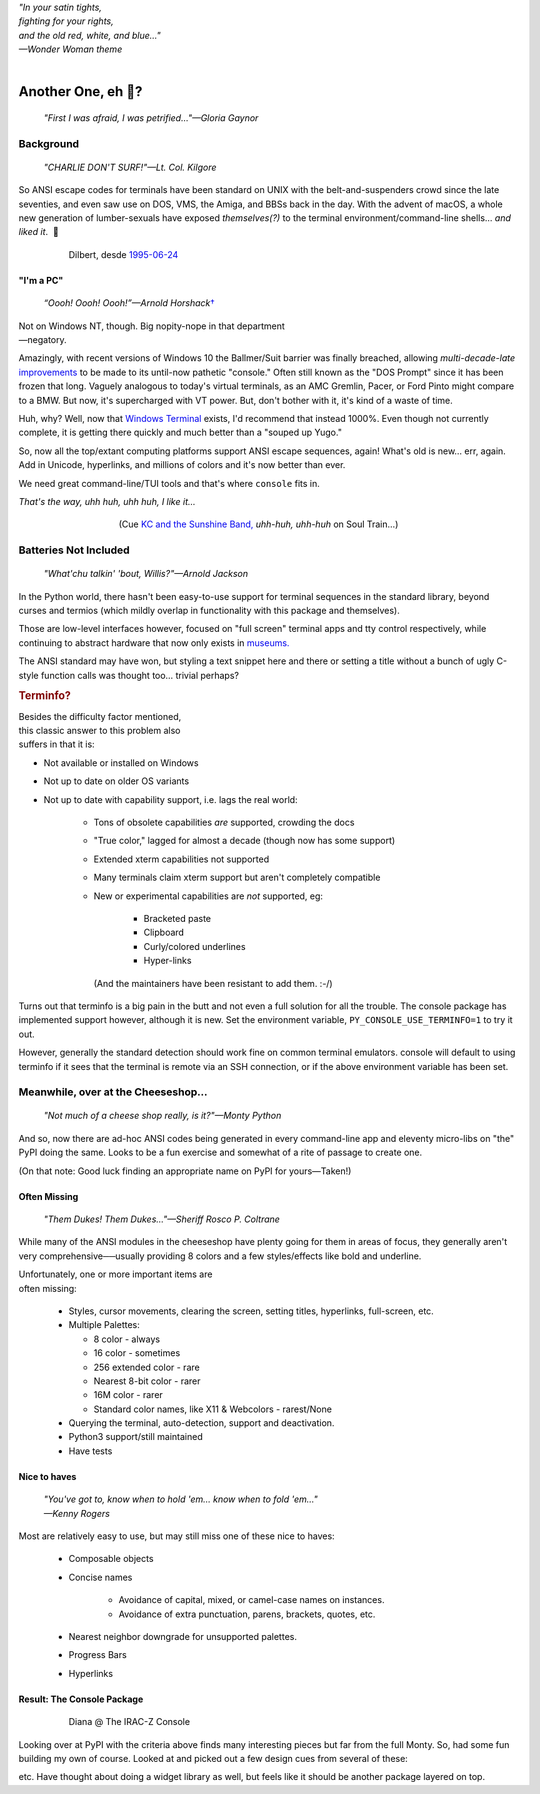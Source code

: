 
.. raw:: html

    <pre id='logo' class='center'>
    <span style="color:#729fcf">&#9484;───────────────</span><span style="color:#3465a4">────────────&#9488;</span>
    <span style="color:#729fcf">│</span>   <span style="color:#729fcf">&#9487;&#9473;&#9592;&#9487;</span><span style="color:#3465a4">&#9473;&#9491;&#9487;&#9491;&#9595;&#9487;&#9473;&#9491;&#9487;&#9473;&#9491;&#9595;</span>  </span><span style="color:#3465a4">&#9487;&#9473;</span><span style="color:#b4b8b0">&#9592;</span>   <span style="color:#b4b8b0">│</span>
    <span style="color:#3465a4">│</span>   <span style="color:#3465a4">&#9475;</span>  </span><span style="color:#3465a4">&#9475;</span> </span><span style="color:#3465a4">&#9475;&#9475;&#9495;&#9515;&#9495;&#9473;&#9491;</span><span style="color:#b4b8b0">&#9475;</span> </span><span style="color:#b4b8b0">&#9475;&#9475;</span>  <span style="color:#b4b8b0">&#9507;&#9592;</span>    </span><span style="color:#b4b8b0">│</span>
    <span style="color:#3465a4">│</span>   <span style="color:#3465a4">&#9495;&#9473;&#9592;&#9495;</span><span style="color:#b4b8b0">&#9473;&#9499;&#9593;</span> </span><span style="color:#b4b8b0">&#9593;&#9495;&#9473;&#9499;&#9495;&#9473;&#9499;&#9495;&#9473;&#9592;&#9495;&#9473;</span><span style="color:#555">&#9592;</span>   <span style="color:#555">│</span>
    <span style="color:#b4b8b0">&#9492;───────────────</span><span style="color:#555">────────────&#9496;</span>
    </pre>

.. container:: center

    | *"In your satin tights,*
    | *fighting for your rights,*
    | *and the old red, white, and blue…"*
    | *—Wonder Woman theme*

|


Another One, eh 🤔?
=======================

    *"First I was afraid, I was petrified…"—Gloria Gaynor*


.. raw:: html


    <pre class=center>
     ▏
    ⸝<><><>⸜
    <>✶><><><><>
    <><><><><><✦<>
    (<><><><><><><>)
    <><><><><><><>
    .  <>✶><><><><> .
    : .   `<><><>´    .:
     ::            .      ⭒:
    .⭒.      .       .     .:.
    .:.      .         ⭒     : .
    .: :     :          .      ::.
    .:  :     ⭒           .:     .⭒ :
    :⭒. :      .              :      : ..
    . .                         .      .  .
    </pre>



Background
---------------

    *"CHARLIE DON'T SURF!"—Lt. Col. Kilgore*

So ANSI escape codes for terminals have been standard on UNIX
with the belt-and-suspenders crowd since the late seventies,
and even saw use on DOS, VMS, the Amiga, and BBSs back in the day.
With the advent of macOS,
a whole new generation of lumber-sexuals have exposed *themselves(?)*
to the terminal environment/command-line shells…
*and liked it*.
 🤔

.. figure:: _static/dilbert_95-06-24.png
    :align: center
    :figwidth: 80%
    :class: o8

    Dilbert, desde `1995-06-24 <https://dilbert.com/strip/1995-06-24>`_


"I'm a PC"
~~~~~~~~~~~~~~

    *“Oooh! Oooh! Oooh!”—Arnold Horshack*\
    `† <https://www.vulture.com/2012/08/why-welcome-back-kotters-horshack-mattered.html>`_

.. figure:: _static/mac_pc.jpg
    :align: right
    :figwidth: 40%
    :class: o8


Not on Windows NT, though.  Big nopity-nope in that department—\
negatory.

Amazingly,
with recent versions of Windows 10
the Ballmer/Suit barrier was finally breached,
allowing *multi-decade-late*
`improvements
<https://devblogs.microsoft.com/commandline/windows-10-creators-update-whats-new-in-bashwsl-windows-console/>`_
to be made to its until-now pathetic "console."
Often still known as the "DOS Prompt" since it has been frozen that long.
Vaguely analogous to today's virtual terminals,
as an AMC Gremlin, Pacer, or Ford Pinto might compare to a BMW.
But now, it's supercharged with VT power.
But, don't bother with it, it's kind of a waste of time.

Huh, why?
Well,
now that `Windows Terminal <https://en.wikipedia.org/wiki/Windows_Terminal>`_
exists, I'd recommend that instead 1000%.
Even though not currently complete,
it is getting there quickly and much better than a "souped up Yugo."

So, now all the top/extant computing platforms support ANSI escape sequences,
again!
What's old is new… err, again.
Add in Unicode, hyperlinks,
and millions of colors and it's now better than ever.

We need great command-line/TUI tools and that's where ``console`` fits in.

.. container:: center

    *That's the way, uhh huh, uhh huh, I like it…*

.. figure:: _static/kc3.png
    :align: center
    :figwidth: 60%

    (Cue
    `KC and the Sunshine Band,
    <https://www.youtube.com/watch?v=R9DjX6JBpHI>`_
    *uhh-huh, uhh-huh*
    on
    Soul Train…)


Batteries Not Included
------------------------

    *"What'chu talkin' 'bout, Willis?"—Arnold Jackson*

In the Python world,
there hasn't been easy-to-use support for terminal sequences in the standard
library,
beyond curses and termios
(which mildly overlap in functionality with this package and themselves).

Those are low-level interfaces however,
focused on "full screen" terminal apps and tty control respectively,
while continuing to abstract hardware that now only exists in
`museums. <https://en.wikipedia.org/wiki/List_of_computer_museums>`_

The ANSI standard may have won,
but styling a text snippet here and there or setting a title without a bunch
of ugly C-style function calls was thought too…
trivial perhaps?

.. rubric:: Terminfo?

.. figure:: _static/logan_unacceptable.jpg
    :align: right
    :figwidth: 60%


Besides the difficulty factor mentioned,
this classic answer to this problem also suffers in that it is:

- Not available or installed on Windows

- Not up to date on older OS variants

- Not up to date with capability support, i.e. lags the real world:

    - Tons of obsolete capabilities *are* supported, crowding the docs

    - "True color," lagged for almost a decade (though now has some support)

    - Extended xterm capabilities not supported

    - Many terminals claim xterm support but aren't completely compatible

    - New or experimental capabilities are *not* supported, eg:

        - Bracketed paste
        - Clipboard
        - Curly/colored underlines
        - Hyper-links

      (And the maintainers have been resistant to add them. :-/)

Turns out that terminfo is a big pain in the butt and not even a full solution
for all the trouble.
The console package has implemented support however,
although it is new.
Set the environment variable, ``PY_CONSOLE_USE_TERMINFO=1`` to try it out.

However, generally the standard detection should work fine on common terminal
emulators.
console will default to using terminfo if it sees that the terminal is remote
via an SSH connection,
or if the above environment variable has been set.


Meanwhile, over at the Cheeseshop…
------------------------------------

    *"Not much of a cheese shop really, is it?"—Monty Python*

And so, now there are ad-hoc ANSI codes being generated in every command-line
app and eleventy micro-libs on "the" PyPI doing the same.
Looks to be a fun exercise and somewhat of a rite of passage to create one.

(On that note:  Good luck finding an appropriate name on PyPI for yours—Taken!)

.. raw:: html

    <div class="center rounded p1 dark">
    <span class=dots>·····•·····</span>&nbsp;&nbsp;
    <i>
    <span id=bas>ᗣ</span><span id=pok>ᗣ</span>
    <span id=sha>ᗣ</span><span id=spe>ᗣ</span>&nbsp;
    <span id=pac>ᗧ</span></i>&nbsp;&nbsp;
    <span class=dots>·····•·····</span>&nbsp;&nbsp;&nbsp;<br>

    <i style="opacity: .7">waka waka waka</i>&nbsp;&nbsp;&nbsp;
    </div>


Often Missing
~~~~~~~~~~~~~~~

    *"Them Dukes! Them Dukes…"—Sheriff Rosco P. Coltrane*

While many of the ANSI modules in the cheeseshop have plenty going for them in
areas of focus,
they generally aren't very comprehensive──\
usually providing 8 colors
and a few styles/effects like bold and underline.

.. figure:: _static/irac_05.jpg
    :align: right
    :figwidth: 50%


Unfortunately,
one or more important items are often missing:

    - Styles, cursor movements, clearing the screen,
      setting titles, hyperlinks, full-screen, etc.

    - Multiple Palettes:

      - 8 color - always
      - 16 color - sometimes
      - 256 extended color - rare
      - Nearest 8-bit color - rarer
      - 16M color - rarer
      - Standard color names, like X11 & Webcolors - rarest/None

    - Querying the terminal, auto-detection, support and deactivation.
    - Python3 support/still maintained
    - Have tests


Nice to haves
~~~~~~~~~~~~~~~~~

    | *"You've got to, know when to hold 'em… know when to fold 'em…"*
    | *—Kenny Rogers*

Most are relatively easy to use,
but may still miss one of these nice to haves:

    - Composable objects
    - Concise names

        - Avoidance of capital, mixed, or camel-case names on instances.
        - Avoidance of extra punctuation, parens, brackets, quotes, etc.

    - Nearest neighbor downgrade for unsupported palettes.
    - Progress Bars
    - Hyperlinks


Result: The Console Package
~~~~~~~~~~~~~~~~~~~~~~~~~~~~

.. figure:: _static/irac_01.jpg
    :align: center
    :figwidth: 80%

    Diana @ The IRAC-Z Console


Looking over at PyPI with the criteria above finds many interesting pieces but
far from the full Monty.
So, had some fun building my own of course.
Looked at and picked out a few design cues from several of these:

.. hlist::
    :columns: 2

    - ansi
    - ansicolors
    - blessed
    - `blessings <https://pypi.org/project/blessings/>`_ (context managers)
    - click.style and utilities (reminded me of pause)
    - colorama.ansi (palette collection objects)
    - `colorful <https://tuxtimo.me/posts/colorful-python>`_
        (why terminfo is a bust)
    - colorize
    - escape
    - fabric.colors
    - kolors
    - pycolor
    - pygments (nearest indexed color)
    - style
    - termcolor
    - ptpython, urwid
    - rich - text
    - tqdm - progress

etc.
Have thought about doing a widget library as well,
but feels like it should be another package layered on top.
